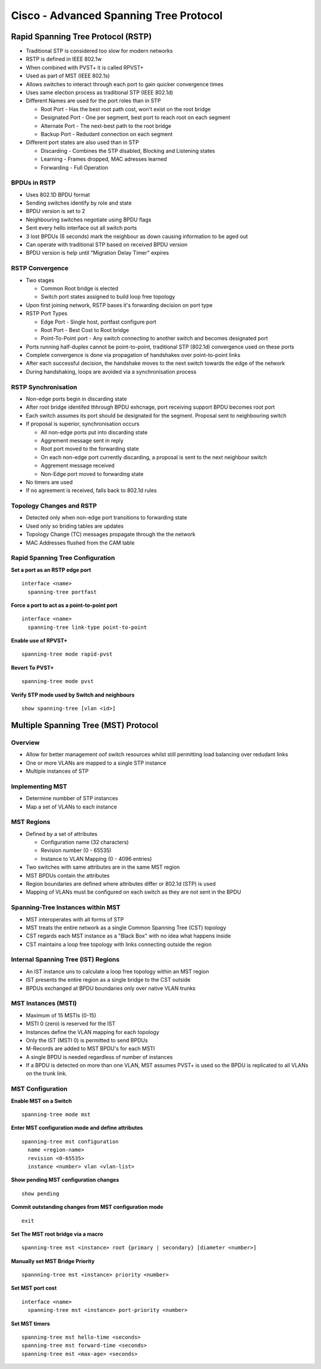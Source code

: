 ***************************************
Cisco - Advanced Spanning Tree Protocol
***************************************

.. _switch_stp_rstp:

Rapid Spanning Tree Protocol (RSTP)
===================================

- Traditional STP is considered too slow for modern networks
- RSTP is defined in IEEE 802.1w
- When combined with PVST+ it is called RPVST+
- Used as part of MST (IEEE 802.1s)
- Allows switches to interact through each port to gain quicker convergence times
- Uses same election process as traditional STP (IEEE 802.1d)
- Different Names are used for the port roles than in STP

  * Root Port - Has the best root path cost, won't exist on the root bridge
  * Designated Port - One per segment, best port to reach root on each segment
  * Alternate Port - The next-best path to the root bridge
  * Backup Port - Redudant connection on each segment

- Different port states are also used than in STP

  * Discarding - Combines the STP disabled, Blocking and Listening states
  * Learning   - Frames dropped, MAC adresses learned
  * Forwarding - Full Operation

BPDUs in RSTP
-------------

- Uses 802.1D BPDU format
- Sending switches identify by role and state
- BPDU version is set to 2
- Neighbouring switches negotiate using BPDU flags
- Sent every hello interface out all switch ports
- 3 lost BPDUs (6 seconds) mark the neighbour as down causing information to be aged out
- Can operate with traditional STP based on received BPDU version
- BPDU version is help until "Migration Delay Timer" expires

RSTP Convergence
----------------

- Two stages

  * Common Root bridge is elected
  * Switch port states assigned to build loop free topology

- Upon first joining network, RSTP bases it's forwarding decision on port type
- RSTP Port Types

  * Edge Port - Single host, portfast configure port
  * Root Port - Best Cost to Root bridge
  * Point-To-Point port - Any switch connecting to another switch and becomes designated port

- Ports running half-duplex cannot be point-to-point, traditional STP (802.1d) convergence used
  on these ports
- Complete convergence is done via propagation of handshakes over point-to-point links 
- After each successful decision, the handshake moves to the next switch towards the edge of the network
- During handshaking, loops are avoided via a synchronisation process

RSTP Synchronisation
--------------------

- Non-edge ports begin in discarding state
- After root bridge identifed thhrough BPDU exhcnage, port receiving support BPDU becomes root port
- Each switch assumes its port should be designated for the segment. Proposal sent to neighbouring switch
- If proposal is superior, synchronisation occurs

  * All non-edge ports put into discarding state
  * Aggrement message sent in reply
  * Root port moved to the forwarding state
  * On each non-edge port currently discarding, a proposal is sent to the next neighbour switch
  * Aggrement message received
  * Non-Edge port moved to forwarding state

- No timers are used
- If no agreement is received, falls back to 802.1d rules

Topology Changes and RSTP
-------------------------

- Detected only when non-edge port transitions to forwarding state
- Used only so briding tables are updates
- Topology Change (TC) messages propagate through the the network
- MAC Addresses flushed from the CAM table

Rapid Spanning Tree Configuration
---------------------------------

**Set a port as an RSTP edge port**

::

  interface <name>
    spanning-tree portfast

**Force a port to act as a point-to-point port**

::

  interface <name>
    spanning-tree link-type point-to-point

**Enable use of RPVST+**

::

  spanning-tree mode rapid-pvst

**Revert To PVST+**

::

  spanning-tree mode pvst

**Verify STP mode used by Switch and neighbours**

::

  show spanning-tree [vlan <id>]


.. _switch_stp_mst:

Multiple Spanning Tree (MST) Protocol
=====================================

Overview
--------

- Allow for better management oof switch resources whilst still permitting load balancing over redudant links
- One or more VLANs are mapped to a single STP instance
- Multiple instances of STP

Implementing MST
----------------

- Determine numbber of STP instances
- Map a set of VLANs to each instance

MST Regions
-----------

- Defined by a set of attributes

  * Configuration name (32 characters)
  * Revision number (0 - 65535)
  * Instance to VLAN Mapping (0 - 4096 entries)

- Two switches with same attributes are in the same MST region
- MST BPDUs contain the attributes
- Region boundaries are defined where attributes differ or 802.1d (STP) is used
- Mapping of VLANs must be configured on each switch as they are not sent in the BPDU

Spanning-Tree Instances within MST
----------------------------------

- MST interoperates with all forms of STP
- MST treats the entire network as a single Common Spanning Tree (CST) topology
- CST regards each MST instance as a "Black Box" with no idea what happens inside
- CST maintains a loop free topology with links connecting outside the region

Internal Spanning Tree (IST) Regions
------------------------------------

- An IST instance uns to calculate a loop free topology within an MST region
- IST presents the entire region as a single bridge to the CST outside
- BPDUs exchanged at BPDU boundaries only over native VLAN trunks

MST Instances (MSTI)
--------------------

- Maximum of 15 MSTIs (0-15)
- MSTI 0 (zero) is reserved for the IST
- Instances define the VLAN mapping for each topology
- Only the IST (MSTI 0) is permitted to send BPDUs
- M-Records are added to MST BPDU's for each MSTI
- A single BPDU is needed regardless of number of instances
- If a BPDU is detected on more than one VLAN, MST assumes PVST+ is used so the BPDU is replicated
  to all VLANs on the trunk link.

MST Configuration
-----------------

**Enable MST on a Switch**

::

  spanning-tree mode mst

**Enter MST configuration mode and define attributes**

::

  spanning-tree mst configuration
    name <region-name>
    revision <0-65535>
    instance <number> vlan <vlan-list>

**Show pending MST configuration changes**

::

  show pending

**Commit outstanding changes from MST configuration mode**

::

  exit

**Set The MST root bridge via a macro**

::

  spanning-tree mst <instance> root {primary | secondary} [diameter <number>]

**Manually set MST Bridge Priority**

::

  spannning-tree mst <instance> priority <number>

**Set MST port cost**

::

  interface <name>
    spanning-tree mst <instance> port-priority <number>

**Set MST timers**

::

  spanning-tree mst hello-time <seconds>
  spanning-tree mst forward-time <seconds>
  spanning-tree mst <max-age> <seconds>
  